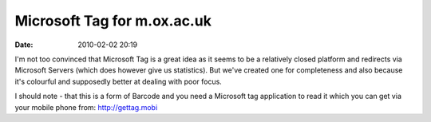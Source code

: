 Microsoft Tag for m.ox.ac.uk
############################
:date: 2010-02-02 20:19

.. image:: |filename|/images/Mobile_Oxford_20102217244.jpeg

I'm not too convinced that Microsoft Tag is a great idea as it seems
to be a relatively closed platform and redirects via Microsoft Servers
(which does however give us statistics). But we've created one for
completeness and also because it's colourful and supposedly better at
dealing with poor focus.

I should note - that this is a form of Barcode and you need a Microsoft
tag application to read it which you can get via your mobile phone
from: `http://gettag.mobi <http://gettag.mobi>`_
